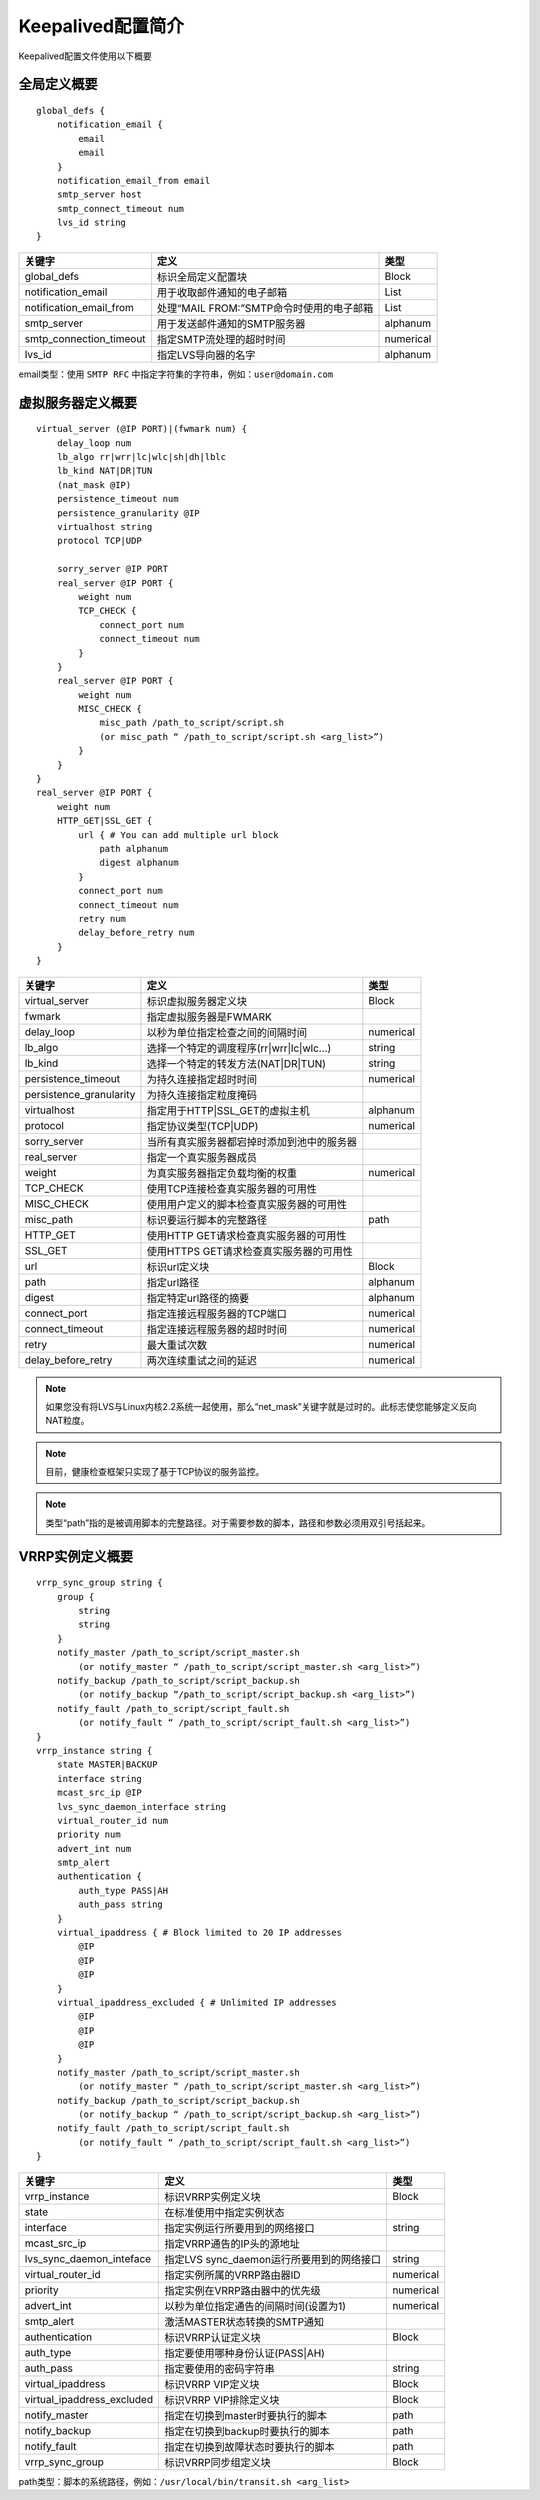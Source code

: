 Keepalived配置简介
^^^^^^^^^^^^^^^^^^

Keepalived配置文件使用以下概要

全局定义概要
------------

::

    global_defs {
        notification_email {
            email
            email
        }
        notification_email_from email
        smtp_server host
        smtp_connect_timeout num
        lvs_id string
    }

+-------------------------+--------------------------------------------+------------+
| 关键字                  | 定义                                       | 类型       |
+=========================+============================================+============+
| global_defs             | 标识全局定义配置块                         | Block      |
+-------------------------+--------------------------------------------+------------+
| notification_email      | 用于收取邮件通知的电子邮箱                 | List       |
+-------------------------+--------------------------------------------+------------+
| notification_email_from | 处理“MAIL FROM:”SMTP命令时使用的电子邮箱   | List       |
+-------------------------+--------------------------------------------+------------+
| smtp_server             | 用于发送邮件通知的SMTP服务器               | alphanum   |
+-------------------------+--------------------------------------------+------------+
| smtp_connection_timeout | 指定SMTP流处理的超时时间                   | numerical  |
+-------------------------+--------------------------------------------+------------+
| lvs_id                  | 指定LVS导向器的名字                        | alphanum   |
+-------------------------+--------------------------------------------+------------+

email类型：使用 ``SMTP RFC`` 中指定字符集的字符串，例如：``user@domain.com``


虚拟服务器定义概要
------------------

::

    virtual_server (@IP PORT)|(fwmark num) {
        delay_loop num
        lb_algo rr|wrr|lc|wlc|sh|dh|lblc
        lb_kind NAT|DR|TUN
        (nat_mask @IP)
        persistence_timeout num
        persistence_granularity @IP
        virtualhost string
        protocol TCP|UDP

        sorry_server @IP PORT
        real_server @IP PORT {
            weight num
            TCP_CHECK {
                connect_port num
                connect_timeout num
            }
        }
        real_server @IP PORT {
            weight num
            MISC_CHECK {
                misc_path /path_to_script/script.sh
                (or misc_path “ /path_to_script/script.sh <arg_list>”)
            }
        }
    }
    real_server @IP PORT {
        weight num
        HTTP_GET|SSL_GET {
            url { # You can add multiple url block
                path alphanum
                digest alphanum
            }
            connect_port num
            connect_timeout num
            retry num
            delay_before_retry num
        }
    }

+-------------------------+--------------------------------------------+------------+
| 关键字                  | 定义                                       | 类型       |
+=========================+============================================+============+
| virtual_server          | 标识虚拟服务器定义块                       | Block      |
+-------------------------+--------------------------------------------+------------+
| fwmark                  | 指定虚拟服务器是FWMARK                     |            |
+-------------------------+--------------------------------------------+------------+
| delay_loop              | 以秒为单位指定检查之间的间隔时间           | numerical  |
+-------------------------+--------------------------------------------+------------+
| lb_algo                 | 选择一个特定的调度程序(rr|wrr|lc|wlc...)   | string     |
+-------------------------+--------------------------------------------+------------+
| lb_kind                 | 选择一个特定的转发方法(NAT|DR|TUN)         | string     |
+-------------------------+--------------------------------------------+------------+
| persistence_timeout     | 为持久连接指定超时时间                     | numerical  |
+-------------------------+--------------------------------------------+------------+
| persistence_granularity | 为持久连接指定粒度掩码                     |            |
+-------------------------+--------------------------------------------+------------+
| virtualhost             | 指定用于HTTP|SSL_GET的虚拟主机             | alphanum   |
+-------------------------+--------------------------------------------+------------+
| protocol                | 指定协议类型(TCP|UDP)                      | numerical  |
+-------------------------+--------------------------------------------+------------+
| sorry_server            | 当所有真实服务器都宕掉时添加到池中的服务器 |            |
+-------------------------+--------------------------------------------+------------+
| real_server             | 指定一个真实服务器成员                     |            |
+-------------------------+--------------------------------------------+------------+
| weight                  | 为真实服务器指定负载均衡的权重             | numerical  |
+-------------------------+--------------------------------------------+------------+
| TCP_CHECK               | 使用TCP连接检查真实服务器的可用性          |            |
+-------------------------+--------------------------------------------+------------+
| MISC_CHECK              | 使用用户定义的脚本检查真实服务器的可用性   |            |
+-------------------------+--------------------------------------------+------------+
| misc_path               | 标识要运行脚本的完整路径                   | path       |
+-------------------------+--------------------------------------------+------------+
| HTTP_GET                | 使用HTTP GET请求检查真实服务器的可用性     |            |
+-------------------------+--------------------------------------------+------------+
| SSL_GET                 | 使用HTTPS GET请求检查真实服务器的可用性    |            |
+-------------------------+--------------------------------------------+------------+
| url                     | 标识url定义块                              | Block      |
+-------------------------+--------------------------------------------+------------+
| path                    | 指定url路径                                | alphanum   |
+-------------------------+--------------------------------------------+------------+
| digest                  | 指定特定url路径的摘要                      | alphanum   |
+-------------------------+--------------------------------------------+------------+
| connect_port            | 指定连接远程服务器的TCP端口                | numerical  |
+-------------------------+--------------------------------------------+------------+
| connect_timeout         | 指定连接远程服务器的超时时间               | numerical  |
+-------------------------+--------------------------------------------+------------+
| retry                   | 最大重试次数                               | numerical  |
+-------------------------+--------------------------------------------+------------+
| delay_before_retry      | 两次连续重试之间的延迟                     | numerical  |
+-------------------------+--------------------------------------------+------------+

.. Note::
    如果您没有将LVS与Linux内核2.2系统一起使用，那么“net_mask”关键字就是过时的。此标志使您能够定义反向NAT粒度。

.. Note::
    目前，健康检查框架只实现了基于TCP协议的服务监控。

.. Note::
    类型“path”指的是被调用脚本的完整路径。对于需要参数的脚本，路径和参数必须用双引号括起来。


VRRP实例定义概要
----------------

::

    vrrp_sync_group string {
        group {
            string
            string
        }
        notify_master /path_to_script/script_master.sh
            (or notify_master “ /path_to_script/script_master.sh <arg_list>”)
        notify_backup /path_to_script/script_backup.sh
            (or notify_backup “/path_to_script/script_backup.sh <arg_list>”)
        notify_fault /path_to_script/script_fault.sh
            (or notify_fault “ /path_to_script/script_fault.sh <arg_list>”)
    }
    vrrp_instance string {
        state MASTER|BACKUP
        interface string
        mcast_src_ip @IP
        lvs_sync_daemon_interface string
        virtual_router_id num
        priority num
        advert_int num
        smtp_alert
        authentication {
            auth_type PASS|AH
            auth_pass string
        }
        virtual_ipaddress { # Block limited to 20 IP addresses
            @IP
            @IP
            @IP
        }
        virtual_ipaddress_excluded { # Unlimited IP addresses
            @IP
            @IP
            @IP
        }
        notify_master /path_to_script/script_master.sh
            (or notify_master “ /path_to_script/script_master.sh <arg_list>”)
        notify_backup /path_to_script/script_backup.sh
            (or notify_backup “ /path_to_script/script_backup.sh <arg_list>”)
        notify_fault /path_to_script/script_fault.sh
            (or notify_fault “ /path_to_script/script_fault.sh <arg_list>”)
    }

+----------------------------+--------------------------------------------+------------+
| 关键字                     | 定义                                       | 类型       |
+============================+============================================+============+
| vrrp_instance              | 标识VRRP实例定义块                         | Block      |
+----------------------------+--------------------------------------------+------------+
| state                      | 在标准使用中指定实例状态                   |            |
+----------------------------+--------------------------------------------+------------+
| interface                  | 指定实例运行所要用到的网络接口             | string     |
+----------------------------+--------------------------------------------+------------+
| mcast_src_ip               | 指定VRRP通告的IP头的源地址                 |            |
+----------------------------+--------------------------------------------+------------+
| lvs_sync_daemon_inteface   | 指定LVS sync_daemon运行所要用到的网络接口  | string     |
+----------------------------+--------------------------------------------+------------+
| virtual_router_id          | 指定实例所属的VRRP路由器ID                 | numerical  |
+----------------------------+--------------------------------------------+------------+
| priority                   | 指定实例在VRRP路由器中的优先级             | numerical  |
+----------------------------+--------------------------------------------+------------+
| advert_int                 | 以秒为单位指定通告的间隔时间(设置为1)      | numerical  |
+----------------------------+--------------------------------------------+------------+
| smtp_alert                 | 激活MASTER状态转换的SMTP通知               |            |
+----------------------------+--------------------------------------------+------------+
| authentication             | 标识VRRP认证定义块                         | Block      |
+----------------------------+--------------------------------------------+------------+
| auth_type                  | 指定要使用哪种身份认证(PASS|AH)            |            |
+----------------------------+--------------------------------------------+------------+
| auth_pass                  | 指定要使用的密码字符串                     | string     |
+----------------------------+--------------------------------------------+------------+
| virtual_ipaddress          | 标识VRRP VIP定义块                         | Block      |
+----------------------------+--------------------------------------------+------------+
| virtual_ipaddress_excluded | 标识VRRP VIP排除定义块                     | Block      |
+----------------------------+--------------------------------------------+------------+
| notify_master              | 指定在切换到master时要执行的脚本           | path       |
+----------------------------+--------------------------------------------+------------+
| notify_backup              | 指定在切换到backup时要执行的脚本           | path       |
+----------------------------+--------------------------------------------+------------+
| notify_fault               | 指定在切换到故障状态时要执行的脚本         | path       |
+----------------------------+--------------------------------------------+------------+
| vrrp_sync_group            | 标识VRRP同步组定义块                       | Block      |
+----------------------------+--------------------------------------------+------------+

path类型：脚本的系统路径，例如：``/usr/local/bin/transit.sh <arg_list>``
